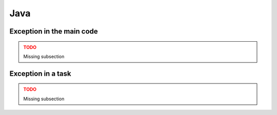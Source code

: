 Java
----

Exception in the main code
~~~~~~~~~~~~~~~~~~~~~~~~~~

.. ADMONITION:: TODO
    :class: warning

    Missing subsection

Exception in a task
~~~~~~~~~~~~~~~~~~~

.. ADMONITION:: TODO
    :class: warning

    Missing subsection
